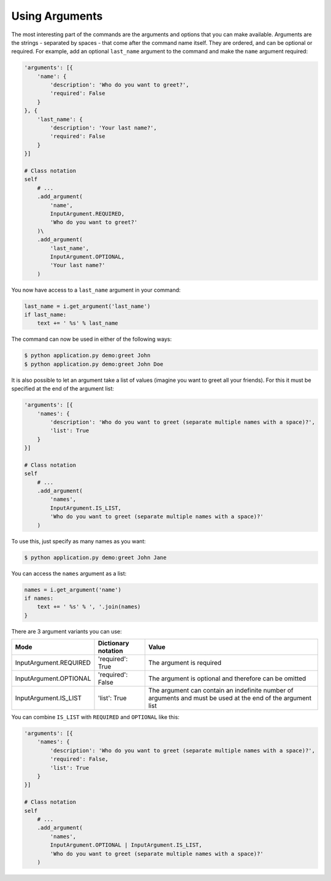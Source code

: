 Using Arguments
---------------

The most interesting part of the commands are the arguments and options that
you can make available. Arguments are the strings - separated by spaces - that
come after the command name itself. They are ordered, and can be optional
or required. For example, add an optional ``last_name`` argument to the command
and make the ``name`` argument required:

.. code-block:: python

    'arguments': [{
        'name': {
            'description': 'Who do you want to greet?',
            'required': False
        }
    }, {
        'last_name': {
            'description': 'Your last name?',
            'required': False
        }
    }]

    # Class notation
    self
        # ...
        .add_argument(
            'name',
            InputArgument.REQUIRED,
            'Who do you want to greet?'
        )\
        .add_argument(
            'last_name',
            InputArgument.OPTIONAL,
            'Your last name?'
        )

.. versionadded:: 0.3

    Decorators notation.

    .. code-block:: python

        from cleo import Application

        app = Application()

        @app.command('demo:greet', description='Greets someone')
        @app.argument('last_name', description='Your last name?', required=False)
        @app.argument('name', description='Who do you want to greet?', required=True)
        def greet(i, o):
            # ...

You now have access to a ``last_name`` argument in your command:

.. code-block:: python

    last_name = i.get_argument('last_name')
    if last_name:
        text += ' %s' % last_name

The command can now be used in either of the following ways:

.. code-block:: bash

    $ python application.py demo:greet John
    $ python application.py demo:greet John Doe

It is also possible to let an argument take a list of values (imagine you want
to greet all your friends). For this it must be specified at the end of the
argument list:

.. code-block:: python

    'arguments': [{
        'names': {
            'description': 'Who do you want to greet (separate multiple names with a space)?',
            'list': True
        }
    }]

    # Class notation
    self
        # ...
        .add_argument(
            'names',
            InputArgument.IS_LIST,
            'Who do you want to greet (separate multiple names with a space)?'
        )

To use this, just specify as many names as you want:

.. code-block:: bash

    $ python application.py demo:greet John Jane

You can access the ``names`` argument as a list:

.. code-block:: python

    names = i.get_argument('name')
    if names:
        text += ' %s' % ', '.join(names)
    }

There are 3 argument variants you can use:

=========================== ======================== ===============================================================================================================
Mode                        Dictionary notation      Value
=========================== ======================== ===============================================================================================================
InputArgument.REQUIRED      'required': True         The argument is required
InputArgument.OPTIONAL      'required': False        The argument is optional and therefore can be omitted
InputArgument.IS_LIST       'list': True             The argument can contain an indefinite number of arguments and must be used at the end of the argument list
=========================== ======================== ===============================================================================================================

You can combine ``IS_LIST`` with ``REQUIRED`` and ``OPTIONAL`` like this:

.. code-block:: python

    'arguments': [{
        'names': {
            'description': 'Who do you want to greet (separate multiple names with a space)?',
            'required': False,
            'list': True
        }
    }]

    # Class notation
    self
        # ...
        .add_argument(
            'names',
            InputArgument.OPTIONAL | InputArgument.IS_LIST,
            'Who do you want to greet (separate multiple names with a space)?'
        )
